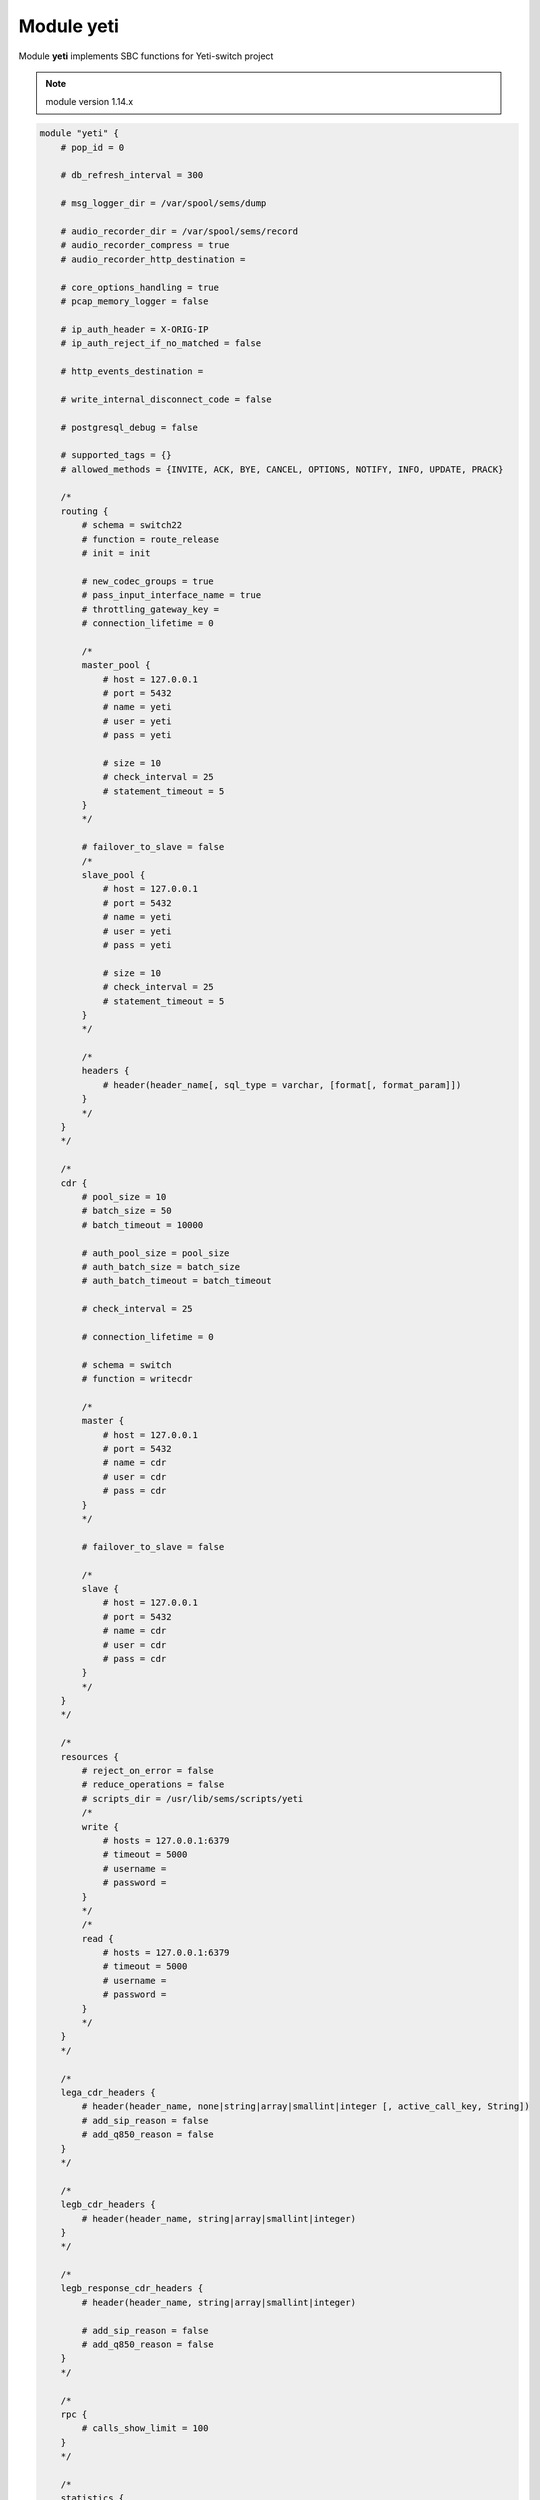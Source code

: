 .. :maxdepth: 2

===============
Module **yeti**
===============

Module **yeti** implements SBC functions for Yeti-switch project

.. note:: module version 1.14.x

.. code-block::

    module "yeti" {
        # pop_id = 0

        # db_refresh_interval = 300

        # msg_logger_dir = /var/spool/sems/dump

        # audio_recorder_dir = /var/spool/sems/record
        # audio_recorder_compress = true
        # audio_recorder_http_destination =

        # core_options_handling = true
        # pcap_memory_logger = false

        # ip_auth_header = X-ORIG-IP
        # ip_auth_reject_if_no_matched = false

        # http_events_destination =

        # write_internal_disconnect_code = false

        # postgresql_debug = false

        # supported_tags = {}
        # allowed_methods = {INVITE, ACK, BYE, CANCEL, OPTIONS, NOTIFY, INFO, UPDATE, PRACK}

        /*
        routing {
            # schema = switch22
            # function = route_release
            # init = init

            # new_codec_groups = true
            # pass_input_interface_name = true
            # throttling_gateway_key =
            # connection_lifetime = 0

            /*
            master_pool {
                # host = 127.0.0.1
                # port = 5432
                # name = yeti
                # user = yeti
                # pass = yeti

                # size = 10
                # check_interval = 25
                # statement_timeout = 5
            }
            */

            # failover_to_slave = false
            /*
            slave_pool {
                # host = 127.0.0.1
                # port = 5432
                # name = yeti
                # user = yeti
                # pass = yeti

                # size = 10
                # check_interval = 25
                # statement_timeout = 5
            }
            */

            /*
            headers {
                # header(header_name[, sql_type = varchar, [format[, format_param]])
            }
            */
        }
        */

        /*
        cdr {
            # pool_size = 10
            # batch_size = 50
            # batch_timeout = 10000

            # auth_pool_size = pool_size
            # auth_batch_size = batch_size
            # auth_batch_timeout = batch_timeout

            # check_interval = 25

            # connection_lifetime = 0

            # schema = switch
            # function = writecdr

            /*
            master {
                # host = 127.0.0.1
                # port = 5432
                # name = cdr
                # user = cdr
                # pass = cdr
            }
            */

            # failover_to_slave = false

            /*
            slave {
                # host = 127.0.0.1
                # port = 5432
                # name = cdr
                # user = cdr
                # pass = cdr
            }
            */
        }
        */

        /*
        resources {
            # reject_on_error = false
            # reduce_operations = false
            # scripts_dir = /usr/lib/sems/scripts/yeti
            /*
            write {
                # hosts = 127.0.0.1:6379
                # timeout = 5000
                # username =
                # password =
            }
            */
            /*
            read {
                # hosts = 127.0.0.1:6379
                # timeout = 5000
                # username =
                # password =
            }
            */
        }
        */

        /*
        lega_cdr_headers {
            # header(header_name, none|string|array|smallint|integer [, active_call_key, String])
            # add_sip_reason = false
            # add_q850_reason = false
        }
        */

        /*
        legb_cdr_headers {
            # header(header_name, string|array|smallint|integer)
        }
        */

        /*
        legb_response_cdr_headers {
            # header(header_name, string|array|smallint|integer)

            # add_sip_reason = false
            # add_q850_reason = false
        }
        */

        /*
        rpc {
            # calls_show_limit = 100
        }
        */

        /*
        statistics {
            /*
            active-calls {
                # period = 60
                /*
                clickhouse {
                    # table = active_calls
                    # destinations = {}
                    # buffering = false
                    # allowed_fields = { }
                }
                */
            }
            */
        }
        */

        /*
        auth {
            # realm = hostname
            # skip_logging_invite_success = false
            # skip_logging_invite_challenge = false
        }
        */

    }

pop_id (default: 0)
    Point of presence id

db_refresh_interval (default: 300)
    Database refresh timer in seconds. Sets period between ``check_states()`` DB calls to check entities versions

msg_logger_dir (default: /var/spool/sems/dump)
    Directory to store \*.pcap files

audio_recorder_dir (default: /var/spool/sems/record)
    Directory to store \*.mp3 or \*.rsr files. Works for ``audio_recorder_compress = true`` only.

audio_recorder_compress (default: true)
    Sets recordings storing format.
  
    * true. store MP3 audio file for each leg
        * {audio_recorder_dir}/{global_tag}_{node_id}_lega.mp3
        * {audio_recorder_dir}/{global_tag}_{node_id}_legb.mp3
    * false. store single multichannel RSR file
        * {general.rsr_path}/{global_tag}.rsr

audio_recorder_http_destination (default: empty)
    Destination name in the **http_client** module to automatically upload RSR files. Works for ``audio_recorder_compress = false`` only.

core_options_handling (default: true)
    Handle SIP OPTIONS requests on SEMS core level, do not forward such requests to yeti application

pcap_memory_logger (default: false)
    Enable workaround to write 100 Trying sent before session creation to the PCAP file

ip_auth_header (default: X-ORIG-IP)
    Set tech SIP header name to lookup for source IP in the origination pre-auth routine

ip_auth_reject_if_no_matched (default: false)
    Whether to pass origination requests not matched by pre-auth to the DB routing

http_events_destination (default: empty)
    Destination name in the **http_client** module to call HTTP hooks for *started*, *connected*, *disconnected* call events

write_internal_disconnect_code (default: false)
    Add field *disconnect_code_id* with internal call disconnect reason after the *disconnect_rewrited_reason*

postgresql_debug (default: false)
    Log *getprofile*, *cdr*, *auth_log* requests and *getprofile* replies at the debug loglevel

supported_tags (default: {})
    Additional tags to add to the `Supported` header (*timer* and *100rel* will be added automatically by the related handlers)

allowed_methods (default: {INVITE, ACK, BYE, CANCEL, OPTIONS, NOTIFY, INFO, UPDATE, PRACK})
    Methods list to declare in the `Allowed` header

Section **routing**
-------------------

schema (default: switch22)
    Database schema to be added to the search_path in addition to the *public* for the routing connections

function (default: route_release)
    Database function to be called to get call profile

init (default: init)
    Function to run for routing connection initialization. Usually is used to initialize yeti pg extension to process LNP requests

new_codecs_groups (default: true)
    What function to use for codecs preloading

    * true. use ``load_codec_groups()``
    * false. use ``load_codecs()``

pass_input_interface_name (default: true)
    Add input interface name to the DB routing requests

throttling_gateway_key (default: *empty*)
    Set call profile key to be used as termination gateway id for lookup in gateways cache for throttling. Gateways cache loading and throttling will be disabled if not set

connection_lifetime (default: 0)
    Force reconnect each `connection_lifetime` seconds for *routing* connections. Used as workaround on memory leaks in PG backends

header(header_name[, sql_type = varchar, [format[, format_param]])
    Add SIP header from initial incoming SIP request to be used for routing DB requests. Function can be used multiple times.
    Overrides ``load_interface_in()`` usage

    .. list-table:: routing.header(...) params
        :header-rows: 1

        * - parameter
          - description
        * - header_name
          - | SIP header name to search in the initial incoming SIP request.
            | name will be normalized: converted to lowercase, ``-`` replaced with ``_``
        * - sql_type (default: varchar)
          - SQL type name for the value in the routing request
        * - format (optional)
          - | parse header and use part specified by **format** as value
            | allowed values:
            | ``uri_user``, ``uri_domain``, ``uri_port``, ``uri_json``, ``uri_param``
            | each **format** value can be suffixed by ``_array`` to get array of the headers instead of the first one.
            | so we have ``uri_user_array`` ... ``uri_param_array`` in addition
        * - format_param (required for ``uri_param``, ``uri_param_array``)
          - uri param name to extract from parsed URI

failover_to_slave (default: false)
    Enable failover for routing DB requests. Slave connections pool is configured in the `routing.slave_pool` subsection

Sub-sections **routing.master_pool**, **routing.slave_pool**
^^^^^^^^^^^^^^^^^^^^^^^^^^^^^^^^^^^^^^^^^^^^^^^^^^^^^^^^^^^^

Connection pools parameters for *routing*

host (default: 127.0.0.1)
    Database host

port (default: 5432)
    Database port

name (default: yeti)
    Database name

user (default: yeti)
    Database user

pass (default: yeti)
    Database password

size (default: 10)
    Connections pool size

check_interval (default: 25)
    Reconnect delay on connection errors in seconds

statement_timeout (default: 5)
    Routing transaction timeout in seconds

Section **cdr**
---------------

pool_size (default: 10)
    Connections pool size

batch_size (default: 50)
    **cdr** count for single transaction. We collect *batch_size* CDRs before writing to optimize database usage

batch_timeout (default: 10000)
    **cdr** batch timeout in milliseconds. Write CDRs after the *batch_timeout* even if *batch_size* is not reached

auth_pool_size (default: 10)
    Connections pool size

auth_batch_size (default: 50)
    **auth_log** count for single transaction

auth_batch_timeout (default: 10000)
    **auth_log** batch timeout in milliseconds

check_interval (default: 25)
    Reconnect and retransmit delay in seconds

connection_lifetime (default: 0)
    Force reconnect each `connection_lifetime` seconds for *cdr*, *auth_log* connections. Used as workaround on memory leaks in PG backends

schema (default: switch)
    Database schema to be added to the search_path in addition to the *public* for the *cdr* and *auth_log* connections

function (default: writecdr)
    Database function to be called to write CDRs (function for *auth_log* is hard-coded to be ``write_auth_log``)

failover_to_slave (default: false)
    Enable failover for *cdr* and *auth_log* DB requests. Slave connections pool is configured in the `cdr.slave` subsection

Sub-sections **cdr.master**, **cdr.slave**
^^^^^^^^^^^^^^^^^^^^^^^^^^^^^^^^^^^^^^^^^^^^^^^^^^^^^^^^^^^^

Connection pools parameters for *cdr* and *auth_log*

host (default: 127.0.0.1)
    Database host

port (default: 5432)
    Database port

name (default: cdr)
    Database name

user (default: cdr)
    Database user

pass (default: cdr)
    Database password

Section **resources**
---------------------

reject_on_error (default: false)
    Whether to reject calls on resources accounting errors (e.g redis availability)

reduce_operations (default: false)
    Merge increments/decrements for the same resources to decrease requests count to redis.
    Recommended value: true. Default is false historically because of testing

scripts_dir (default: /usr/lib/sems/scripts/yeti)
    Directory to lookup for resources management redis LUA scripts


Sub-sections **resources.read**, **resources.write**
^^^^^^^^^^^^^^^^^^^^^^^^^^^^^^^^^^^^^^^^^^^^^^^^^^^^

Redis connections configuration for resources

hosts (default: 127.0.0.1:6379)
    Endpoint for redis connections

timeout (default: 5000)
    Timeout for redis requests in milliseconds

username (default: empty)
    username for redis ``AUTH`` command

password (default: empty)
    password for redis ``AUTH`` command

Section **lega_cdr_headers**
----------------------------

header(header_name, sql_type: none|string|array|smallint|integer [, active_call_key, active_call_key_type = String])
    Add SIP header value from initial incoming SIP request to be saved in CDR. Function can be used multiple times

    .. list-table:: lega_cdr_headers.header(...) params
        :header-rows: 1

        * - parameter
          - description
        * - header_name
          - | SIP header name to search in the initial incoming SIP request.
            | Name will be normalized: converted to lowercase, ``-`` replaced with ``_``
        * - sql_type (default: varchar)
          - SQL type name for the value in CDR writing request. `none` means skip saving to CDR and used together with **active_call_key**
        * - active_call_key (optional)
          - field name to add header value to the active calls and statistics snapshots (see: **statistics** section)
        * - active_call_key_type (required for **active_call_key**)
          - active call key type name. only ``String`` is allowed for now

add_sip_reason (default: false)
    Parse **Reason** header from legA BYE request.
    Save serialized SIP cause, text, params as value for 'reason' field in legA headers CDR field

add_q850_reason (default: false)
    Parse **Reason** header from legA BYE request.
    Save serialized Q.850 cause, text, params as value for 'reason' field in legA headers CDR field

Section **legb_cdr_headers**
----------------------------

header(header_name, sql_type: string|array|smallint|integer)
    Add SIP header value from legB outgoing SIP request to be saved in CDR. Function can be used multiple times

    .. list-table:: legb_cdr_headers.header(...) params
        :header-rows: 1

        * - parameter
          - description
        * - header_name
          - | SIP header name to search in the SIP requests sent from legB.
            | Name will be normalized: converted to lowercase, ``-`` replaced with ``_``
        * - sql_type (default: varchar)
          - SQL type name for the value in CDR writing request.

Section **legb_response_cdr_headers**
-------------------------------------

header(header_name, sql_type: string|array|smallint|integer)
    Add SIP header value from legB 200 OK reply to be saved in CDR. Function can be used multiple times

    .. list-table:: legb_response_cdr_headers.header(...) params
        :header-rows: 1

        * - parameter
          - description
        * - header_name
          - | SIP header name to search in the Bleg 200 OK SIP reply.
            | Name will be normalized: converted to lowercase, ``-`` replaced with ``_``
        * - sql_type (default: varchar)
          - SQL type name for the value in CDR writing request.

add_sip_reason (default: false)
    Parse **Reason** header from legB BYE requests and error/redirect replies (code >= 300).
    Save serialized SIP cause, text, params as value for 'reason' field in legB headers CDR field

add_q850_reason (default: false)
    Parse **Reason** header from legB BYE requests and error/redirect replies (code >= 300).
    Save serialized Q.850 cause, text, params as value for 'reason' field in legB headers CDR field

Section **rpc**
---------------

calls_show_limit (default: 100)
    Active calls limit for **yeti.show.calls** and **yeti.show.calls.filtered** jsonRPC methods output

Section **statistics**
----------------------

Configure periodic reporting of the active calls to the clickhouse.
Set both **clickhouse.table** and **clickhouse.destinations** to enable functionality

Sub-section **statistics.active-calls**
^^^^^^^^^^^^^^^^^^^^^^^^^^^^^^^^^^^^^^^

period (default: 60)
    Interval between active calls snapshots sending in seconds

Sub-section **statistics.active-calls.clickhouse**
^^^^^^^^^^^^^^^^^^^^^^^^^^^^^^^^^^^^^^^^^^^^^^^^^^

table (default: active_calls)
    Clickhouse table name for inserting.
    Resulting query first line will be: *INSERT INTO {table} FORMAT JSONEachRow*

destinations (default: *empty*)
    Destinations names list for the **http_client** module. Destinations should be configured with *mode=post* and *content_type='application/vnd.api+json'*

buffering (default: false)
    Buffer small calls which were started and finished between snapshots and merge them into the nearest snapshot

allowed_fields (default: {})
    Reduce fields for active calls data to the specified ones. Send all available fields if empty

Section **auth**
----------------

Configure authorization for incoming SIP requests

realm (default: *hostname*)
    Set realm to match for SIP digest authorization. Will use *hostname* if not specified

skip_logging_invite_success (default: false)
    Do not write *auth_log* for successfully authorized requests

skip_logging_invite_challenge (default: false)
    Do not write *auth_log* for incoming requests without Authorization header that were challenged with 401 reply
